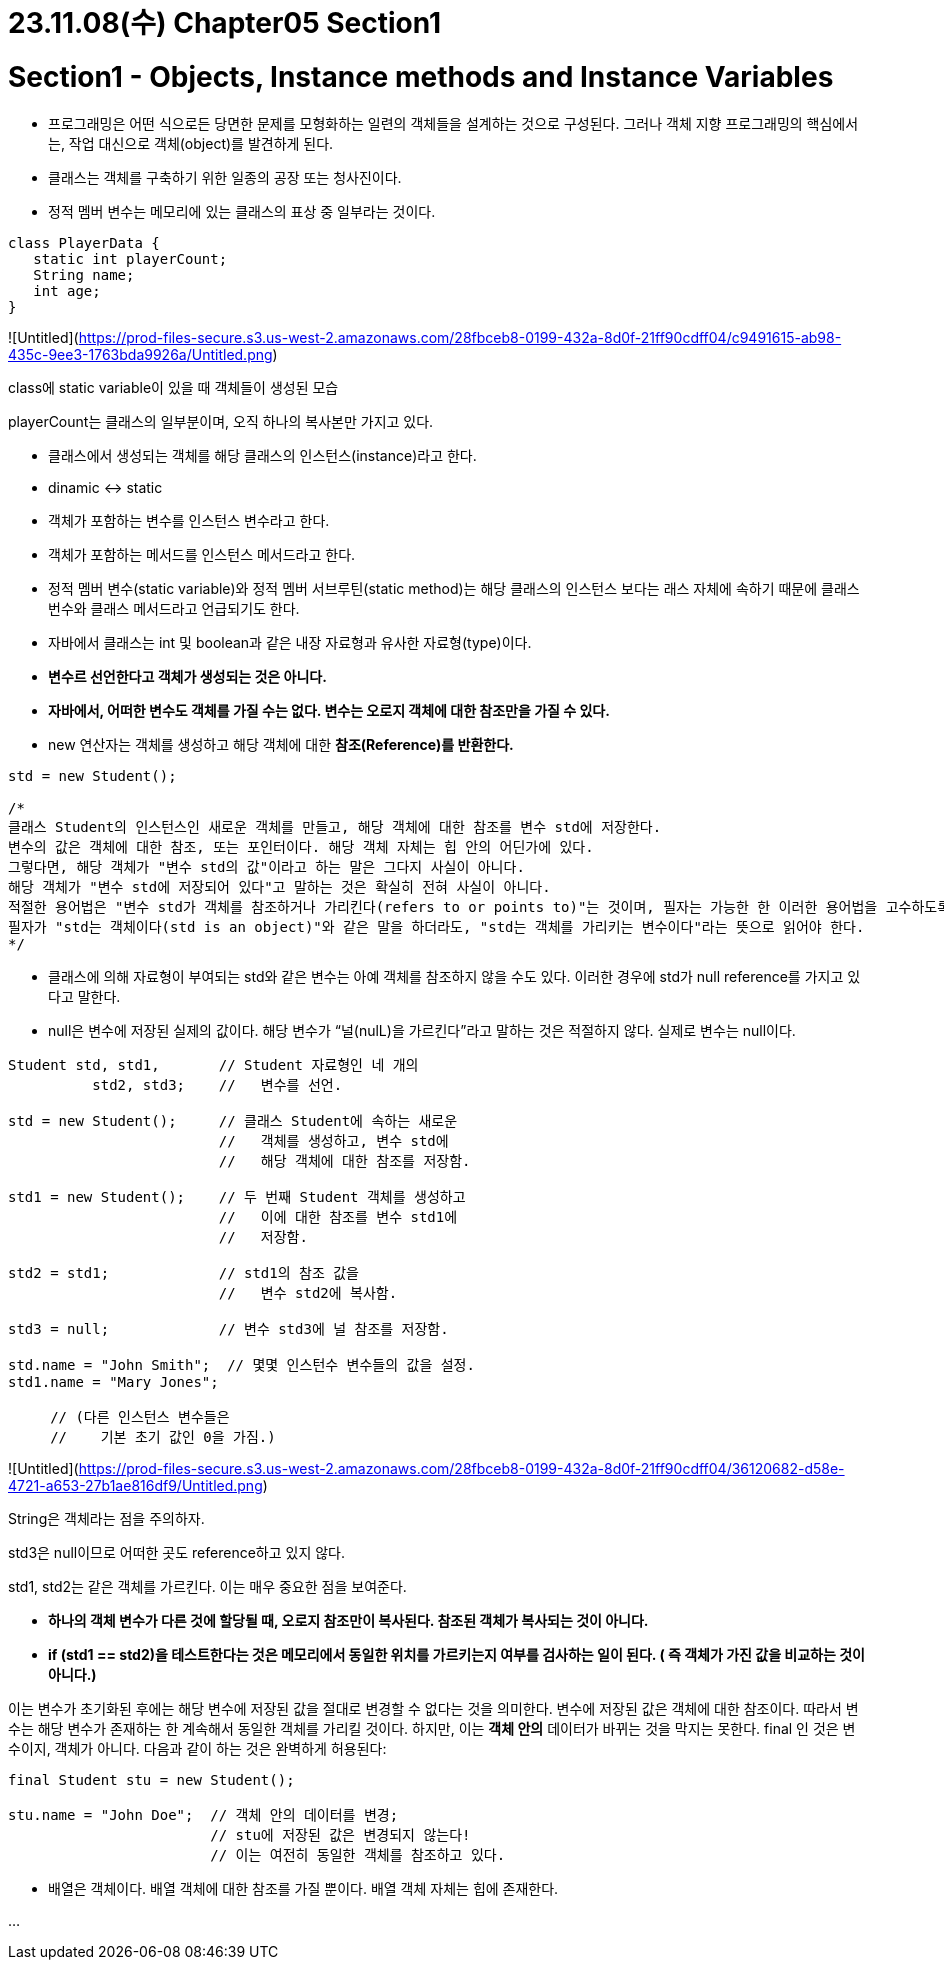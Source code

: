 # 23.11.08(수) Chapter05 Section1

# Section1 - Objects, Instance methods and Instance Variables

- 프로그래밍은 어떤 식으로든 당면한 문제를 모형화하는 일련의 객체들을 설계하는 것으로 구성된다. 그러나 객체 지향 프로그래밍의 핵심에서는, 작업 대신으로 객체(object)를 발견하게 된다.
- 클래스는 객체를 구축하기 위한 일종의 공장 또는 청사진이다.
- 정적 멤버 변수는 메모리에 있는 클래스의 표상 중 일부라는 것이다.

```java
class PlayerData {
   static int playerCount;
   String name;
   int age;
}
```

![Untitled](https://prod-files-secure.s3.us-west-2.amazonaws.com/28fbceb8-0199-432a-8d0f-21ff90cdff04/c9491615-ab98-435c-9ee3-1763bda9926a/Untitled.png)

class에 static variable이 있을 때 객체들이 생성된 모습

playerCount는 클래스의 일부분이며, 오직 하나의 복사본만 가지고 있다.

- 클래스에서 생성되는 객체를 해당 클래스의 인스턴스(instance)라고 한다.
- dinamic ↔ static
- 객체가 포함하는 변수를 인스턴스 변수라고 한다.
- 객체가 포함하는 메서드를 인스턴스 메서드라고 한다.
- 정적 멤버 변수(static variable)와 정적 멤버 서브루틴(static method)는 해당 클래스의 인스턴스 보다는 래스 자체에 속하기 때문에 클래스 번수와 클래스 메서드라고 언급되기도 한다.
- 자바에서 클래스는 int 및 boolean과 같은 내장 자료형과 유사한 자료형(type)이다.
- **변수르 선언한다고 객체가 생성되는 것은 아니다.**
- **자바에서, 어떠한 변수도 객체를 가질 수는 없다.
변수는 오로지 객체에 대한 참조만을 가질 수 있다.**
- new 연산자는 객체를 생성하고 해당 객체에 대한 **참조(Reference)를 반환한다.**

```java
std = new Student();

/*
클래스 Student의 인스턴스인 새로운 객체를 만들고, 해당 객체에 대한 참조를 변수 std에 저장한다.
변수의 값은 객체에 대한 참조, 또는 포인터이다. 해당 객체 자체는 힙 안의 어딘가에 있다.
그렇다면, 해당 객체가 "변수 std의 값"이라고 하는 말은 그다지 사실이 아니다.
해당 객체가 "변수 std에 저장되어 있다"고 말하는 것은 확실히 전혀 사실이 아니다.
적절한 용어법은 "변수 std가 객체를 참조하거나 가리킨다(refers to or points to)"는 것이며, 필자는 가능한 한 이러한 용어법을 고수하도록 노력할 것이다.
필자가 "std는 객체이다(std is an object)"와 같은 말을 하더라도, "std는 객체를 가리키는 변수이다"라는 뜻으로 읽어야 한다.
*/
```

- 클래스에 의해 자료형이 부여되는 std와 같은 변수는 아예 객체를 참조하지 않을 수도 있다. 이러한 경우에 std가 null reference를 가지고 있다고 말한다.
- null은 변수에 저장된 실제의 값이다. 해당 변수가 “널(nulL)을 가르킨다”라고 말하는 것은 적절하지 않다. 실제로 변수는 null이다.

```java
Student std, std1,       // Student 자료형인 네 개의
          std2, std3;    //   변수를 선언.

std = new Student();     // 클래스 Student에 속하는 새로운
                         //   객체를 생성하고, 변수 std에
                         //   해당 객체에 대한 참조를 저장함.

std1 = new Student();    // 두 번째 Student 객체를 생성하고
                         //   이에 대한 참조를 변수 std1에
                         //   저장함.

std2 = std1;             // std1의 참조 값을
                         //   변수 std2에 복사함.

std3 = null;             // 변수 std3에 널 참조를 저장함.

std.name = "John Smith";  // 몇몇 인스턴수 변수들의 값을 설정.
std1.name = "Mary Jones";

     // (다른 인스턴스 변수들은
     //    기본 초기 값인 0을 가짐.)
```

![Untitled](https://prod-files-secure.s3.us-west-2.amazonaws.com/28fbceb8-0199-432a-8d0f-21ff90cdff04/36120682-d58e-4721-a653-27b1ae816df9/Untitled.png)

String은 객체라는 점을 주의하자.

std3은 null이므로 어떠한 곳도 reference하고 있지 않다.

std1, std2는 같은 객체를 가르킨다.
이는 매우 중요한 점을 보여준다.

- **하나의 객체 변수가 다른 것에 할당될 때, 오로지 참조만이 복사된다.
참조된 객체가 복사되는 것이 아니다.**
- **if (std1 == std2)을 테스트한다는 것은 메모리에서 동일한 위치를 가르키는지 여부를 검사하는 일이 된다.
( 즉 객체가 가진 값을 비교하는 것이 아니다.)**

이는 변수가 초기화된 후에는 해당 변수에 저장된 값을 절대로 변경할 수 없다는 것을 의미한다. 변수에 저장된 값은 객체에 대한 참조이다. 따라서 변수는 해당 변수가 존재하는 한 계속해서 동일한 객체를 가리킬 것이다. 하지만, 이는 **객체 안의** 데이터가 바뀌는 것을 막지는 못한다. final 인 것은 변수이지, 객체가 아니다.
다음과 같이 하는 것은 완벽하게 허용된다:

```java
final Student stu = new Student();

stu.name = "John Doe";  // 객체 안의 데이터를 변경;
                        // stu에 저장된 값은 변경되지 않는다!
                        // 이는 여전히 동일한 객체를 참조하고 있다.
```

- 배열은 객체이다.
배열 객체에 대한 참조를 가질 뿐이다.
배열 객체 자체는 힙에 존재한다.

…